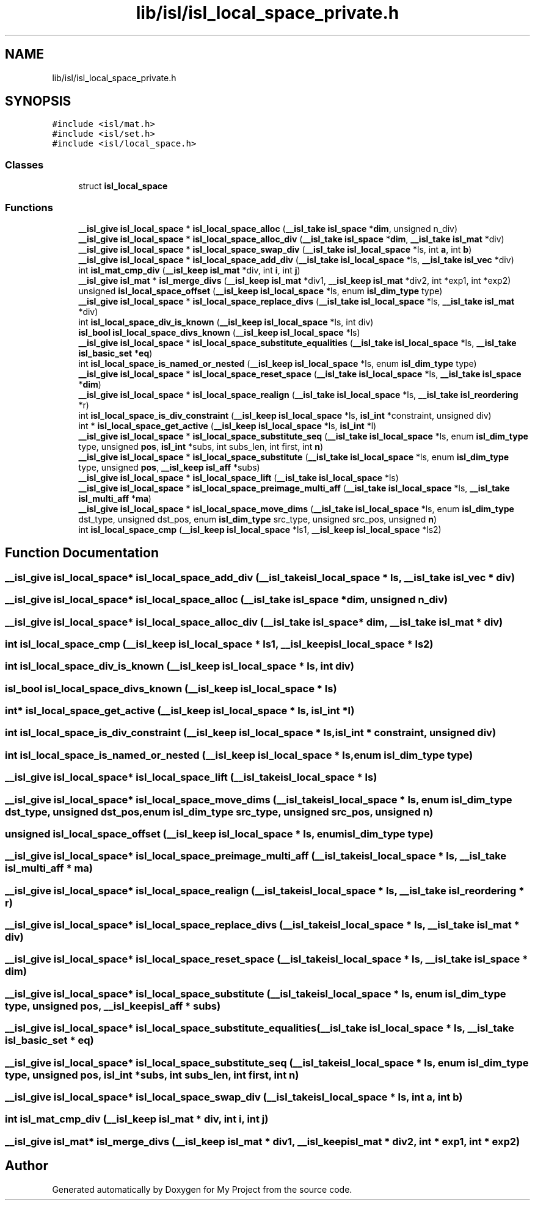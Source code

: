 .TH "lib/isl/isl_local_space_private.h" 3 "Sun Jul 12 2020" "My Project" \" -*- nroff -*-
.ad l
.nh
.SH NAME
lib/isl/isl_local_space_private.h
.SH SYNOPSIS
.br
.PP
\fC#include <isl/mat\&.h>\fP
.br
\fC#include <isl/set\&.h>\fP
.br
\fC#include <isl/local_space\&.h>\fP
.br

.SS "Classes"

.in +1c
.ti -1c
.RI "struct \fBisl_local_space\fP"
.br
.in -1c
.SS "Functions"

.in +1c
.ti -1c
.RI "\fB__isl_give\fP \fBisl_local_space\fP * \fBisl_local_space_alloc\fP (\fB__isl_take\fP \fBisl_space\fP *\fBdim\fP, unsigned n_div)"
.br
.ti -1c
.RI "\fB__isl_give\fP \fBisl_local_space\fP * \fBisl_local_space_alloc_div\fP (\fB__isl_take\fP \fBisl_space\fP *\fBdim\fP, \fB__isl_take\fP \fBisl_mat\fP *div)"
.br
.ti -1c
.RI "\fB__isl_give\fP \fBisl_local_space\fP * \fBisl_local_space_swap_div\fP (\fB__isl_take\fP \fBisl_local_space\fP *ls, int \fBa\fP, int \fBb\fP)"
.br
.ti -1c
.RI "\fB__isl_give\fP \fBisl_local_space\fP * \fBisl_local_space_add_div\fP (\fB__isl_take\fP \fBisl_local_space\fP *ls, \fB__isl_take\fP \fBisl_vec\fP *div)"
.br
.ti -1c
.RI "int \fBisl_mat_cmp_div\fP (\fB__isl_keep\fP \fBisl_mat\fP *div, int \fBi\fP, int \fBj\fP)"
.br
.ti -1c
.RI "\fB__isl_give\fP \fBisl_mat\fP * \fBisl_merge_divs\fP (\fB__isl_keep\fP \fBisl_mat\fP *div1, \fB__isl_keep\fP \fBisl_mat\fP *div2, int *exp1, int *exp2)"
.br
.ti -1c
.RI "unsigned \fBisl_local_space_offset\fP (\fB__isl_keep\fP \fBisl_local_space\fP *ls, enum \fBisl_dim_type\fP type)"
.br
.ti -1c
.RI "\fB__isl_give\fP \fBisl_local_space\fP * \fBisl_local_space_replace_divs\fP (\fB__isl_take\fP \fBisl_local_space\fP *ls, \fB__isl_take\fP \fBisl_mat\fP *div)"
.br
.ti -1c
.RI "int \fBisl_local_space_div_is_known\fP (\fB__isl_keep\fP \fBisl_local_space\fP *ls, int div)"
.br
.ti -1c
.RI "\fBisl_bool\fP \fBisl_local_space_divs_known\fP (\fB__isl_keep\fP \fBisl_local_space\fP *ls)"
.br
.ti -1c
.RI "\fB__isl_give\fP \fBisl_local_space\fP * \fBisl_local_space_substitute_equalities\fP (\fB__isl_take\fP \fBisl_local_space\fP *ls, \fB__isl_take\fP \fBisl_basic_set\fP *\fBeq\fP)"
.br
.ti -1c
.RI "int \fBisl_local_space_is_named_or_nested\fP (\fB__isl_keep\fP \fBisl_local_space\fP *ls, enum \fBisl_dim_type\fP type)"
.br
.ti -1c
.RI "\fB__isl_give\fP \fBisl_local_space\fP * \fBisl_local_space_reset_space\fP (\fB__isl_take\fP \fBisl_local_space\fP *ls, \fB__isl_take\fP \fBisl_space\fP *\fBdim\fP)"
.br
.ti -1c
.RI "\fB__isl_give\fP \fBisl_local_space\fP * \fBisl_local_space_realign\fP (\fB__isl_take\fP \fBisl_local_space\fP *ls, \fB__isl_take\fP \fBisl_reordering\fP *r)"
.br
.ti -1c
.RI "int \fBisl_local_space_is_div_constraint\fP (\fB__isl_keep\fP \fBisl_local_space\fP *ls, \fBisl_int\fP *constraint, unsigned div)"
.br
.ti -1c
.RI "int * \fBisl_local_space_get_active\fP (\fB__isl_keep\fP \fBisl_local_space\fP *ls, \fBisl_int\fP *l)"
.br
.ti -1c
.RI "\fB__isl_give\fP \fBisl_local_space\fP * \fBisl_local_space_substitute_seq\fP (\fB__isl_take\fP \fBisl_local_space\fP *ls, enum \fBisl_dim_type\fP type, unsigned \fBpos\fP, \fBisl_int\fP *subs, int subs_len, int first, int \fBn\fP)"
.br
.ti -1c
.RI "\fB__isl_give\fP \fBisl_local_space\fP * \fBisl_local_space_substitute\fP (\fB__isl_take\fP \fBisl_local_space\fP *ls, enum \fBisl_dim_type\fP type, unsigned \fBpos\fP, \fB__isl_keep\fP \fBisl_aff\fP *subs)"
.br
.ti -1c
.RI "\fB__isl_give\fP \fBisl_local_space\fP * \fBisl_local_space_lift\fP (\fB__isl_take\fP \fBisl_local_space\fP *ls)"
.br
.ti -1c
.RI "\fB__isl_give\fP \fBisl_local_space\fP * \fBisl_local_space_preimage_multi_aff\fP (\fB__isl_take\fP \fBisl_local_space\fP *ls, \fB__isl_take\fP \fBisl_multi_aff\fP *\fBma\fP)"
.br
.ti -1c
.RI "\fB__isl_give\fP \fBisl_local_space\fP * \fBisl_local_space_move_dims\fP (\fB__isl_take\fP \fBisl_local_space\fP *ls, enum \fBisl_dim_type\fP dst_type, unsigned dst_pos, enum \fBisl_dim_type\fP src_type, unsigned src_pos, unsigned \fBn\fP)"
.br
.ti -1c
.RI "int \fBisl_local_space_cmp\fP (\fB__isl_keep\fP \fBisl_local_space\fP *ls1, \fB__isl_keep\fP \fBisl_local_space\fP *ls2)"
.br
.in -1c
.SH "Function Documentation"
.PP 
.SS "\fB__isl_give\fP \fBisl_local_space\fP* isl_local_space_add_div (\fB__isl_take\fP \fBisl_local_space\fP * ls, \fB__isl_take\fP \fBisl_vec\fP * div)"

.SS "\fB__isl_give\fP \fBisl_local_space\fP* isl_local_space_alloc (\fB__isl_take\fP \fBisl_space\fP * dim, unsigned n_div)"

.SS "\fB__isl_give\fP \fBisl_local_space\fP* isl_local_space_alloc_div (\fB__isl_take\fP \fBisl_space\fP * dim, \fB__isl_take\fP \fBisl_mat\fP * div)"

.SS "int isl_local_space_cmp (\fB__isl_keep\fP \fBisl_local_space\fP * ls1, \fB__isl_keep\fP \fBisl_local_space\fP * ls2)"

.SS "int isl_local_space_div_is_known (\fB__isl_keep\fP \fBisl_local_space\fP * ls, int div)"

.SS "\fBisl_bool\fP isl_local_space_divs_known (\fB__isl_keep\fP \fBisl_local_space\fP * ls)"

.SS "int* isl_local_space_get_active (\fB__isl_keep\fP \fBisl_local_space\fP * ls, \fBisl_int\fP * l)"

.SS "int isl_local_space_is_div_constraint (\fB__isl_keep\fP \fBisl_local_space\fP * ls, \fBisl_int\fP * constraint, unsigned div)"

.SS "int isl_local_space_is_named_or_nested (\fB__isl_keep\fP \fBisl_local_space\fP * ls, enum \fBisl_dim_type\fP type)"

.SS "\fB__isl_give\fP \fBisl_local_space\fP* isl_local_space_lift (\fB__isl_take\fP \fBisl_local_space\fP * ls)"

.SS "\fB__isl_give\fP \fBisl_local_space\fP* isl_local_space_move_dims (\fB__isl_take\fP \fBisl_local_space\fP * ls, enum \fBisl_dim_type\fP dst_type, unsigned dst_pos, enum \fBisl_dim_type\fP src_type, unsigned src_pos, unsigned n)"

.SS "unsigned isl_local_space_offset (\fB__isl_keep\fP \fBisl_local_space\fP * ls, enum \fBisl_dim_type\fP type)"

.SS "\fB__isl_give\fP \fBisl_local_space\fP* isl_local_space_preimage_multi_aff (\fB__isl_take\fP \fBisl_local_space\fP * ls, \fB__isl_take\fP \fBisl_multi_aff\fP * ma)"

.SS "\fB__isl_give\fP \fBisl_local_space\fP* isl_local_space_realign (\fB__isl_take\fP \fBisl_local_space\fP * ls, \fB__isl_take\fP \fBisl_reordering\fP * r)"

.SS "\fB__isl_give\fP \fBisl_local_space\fP* isl_local_space_replace_divs (\fB__isl_take\fP \fBisl_local_space\fP * ls, \fB__isl_take\fP \fBisl_mat\fP * div)"

.SS "\fB__isl_give\fP \fBisl_local_space\fP* isl_local_space_reset_space (\fB__isl_take\fP \fBisl_local_space\fP * ls, \fB__isl_take\fP \fBisl_space\fP * dim)"

.SS "\fB__isl_give\fP \fBisl_local_space\fP* isl_local_space_substitute (\fB__isl_take\fP \fBisl_local_space\fP * ls, enum \fBisl_dim_type\fP type, unsigned pos, \fB__isl_keep\fP \fBisl_aff\fP * subs)"

.SS "\fB__isl_give\fP \fBisl_local_space\fP* isl_local_space_substitute_equalities (\fB__isl_take\fP \fBisl_local_space\fP * ls, \fB__isl_take\fP \fBisl_basic_set\fP * eq)"

.SS "\fB__isl_give\fP \fBisl_local_space\fP* isl_local_space_substitute_seq (\fB__isl_take\fP \fBisl_local_space\fP * ls, enum \fBisl_dim_type\fP type, unsigned pos, \fBisl_int\fP * subs, int subs_len, int first, int n)"

.SS "\fB__isl_give\fP \fBisl_local_space\fP* isl_local_space_swap_div (\fB__isl_take\fP \fBisl_local_space\fP * ls, int a, int b)"

.SS "int isl_mat_cmp_div (\fB__isl_keep\fP \fBisl_mat\fP * div, int i, int j)"

.SS "\fB__isl_give\fP \fBisl_mat\fP* isl_merge_divs (\fB__isl_keep\fP \fBisl_mat\fP * div1, \fB__isl_keep\fP \fBisl_mat\fP * div2, int * exp1, int * exp2)"

.SH "Author"
.PP 
Generated automatically by Doxygen for My Project from the source code\&.
